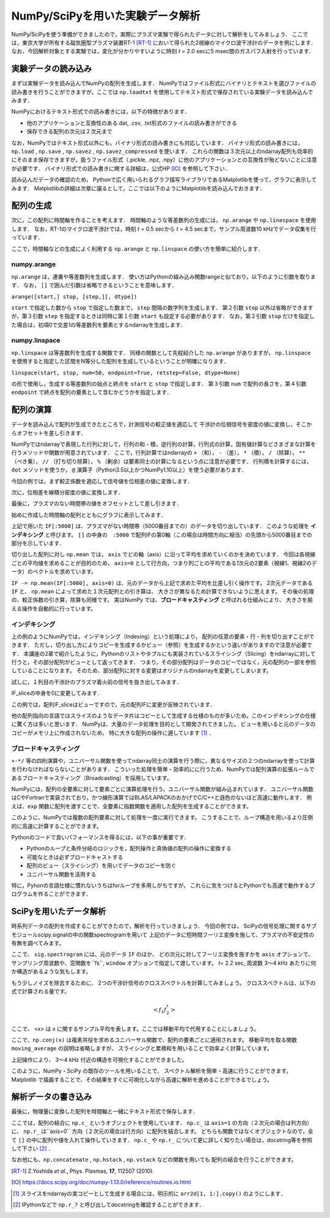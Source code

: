 NumPy/SciPyを用いた実験データ解析
==================================
NumPy/SciPyを使う準備ができましたので，実際にプラズマ実験で得られたデータに対して解析をしてみましょう．
ここでは，東京大学が所有する磁気圏型プラズマ装置RT-1 [RT-1]_ において得られた2視線のマイクロ波干渉計のデータを例にします．
なお，今回解析対象とする実験では，変化が分かりやすいように時刻 *t =* 2.0 secに5 msec間のガスパフ入射を行っています．

実験データの読み込み
^^^^^^^^^^^^^^^^^^^^^^^^^^^^^^^^^^
まずは実験データを読み込んでNumPyの配列を生成します．
NumPyではファイル形式にバイナリとテキストを選びファイルの読み書きを行うことができますが，ここでは ``np.loadtxt`` を使用してテキスト形式で保存されている実験データを読み込んでみます．

.. ipython:: python

    IF = np.loadtxt("data/IF_20170608_74_raw.txt", delimiter=',')

NumPyにおけるテキスト形式での読み書きには，以下の特徴があります．

* 他のアプリケーションと互換性のある.dat, .csv, .txt形式のファイルの読み書きができる
* 保存できる配列の次元は２次元まで

なお，NumPyではテキスト形式以外にも，バイナリ形式の読み書きにも対応しています．
バイナリ形式の読み書きには， ``np.load`` ,  ``np.save`` ,  ``np.savez`` ,  ``np.savez_compressed`` を使います．
これらの関数は３次元以上のndarray配列も効率的にそのまま保存できますが，扱うファイル形式（.pickle, .npz, .npy）に他のアプリケーションとの互換性が殆どないことに注意が必要です．
バイナリ形式での読み書きに関する詳細は，公式HP [IO]_ を参照して下さい．

読み込んだデータの確認のため，
Pythonで広く用いられるグラフ描写ライブラリであるMatplotlibを使って，グラフに表示してみます．
Matplotlibの詳細は次章に譲るとして，ここでは以下のようにMatplotlibを読み込んでおきます．

.. ipython:: python

    import matplotlib.pyplot as plt
    @savefig numpy_scipy_IF.png width=4in
    plt.plot(IF)


配列の生成
^^^^^^^^^^^^^^^^^^^^^^^^^^^^^^^^^^
次に，この配列に時間軸を作ることを考えます．
時間軸のような等差数列の生成には， ``np.arange`` や ``np.linespace`` を使用します．
なお，RT-1のマイクロ波干渉計では，時刻 *t =* 0.5 secから *t =* 4.5 secまで，サンプル周波数10 kHzでデータ収集を行っています．

.. ipython:: python

    sampling_time = 1.0e-4
    delay = 0.5
    time = np.arange(len(IF)) * sampling_time + delay

ここで，時間軸などの生成によく利用する ``np.arange`` と ``np.linspace`` の使い方を簡単に紹介します．

numpy.arange
------------------------
``np.arange`` は，連番や等差数列を生成します．
使い方はPythonの組み込み関数rangeと似ており，以下のように引数を取ります．
なお， ``[]`` で囲んだ引数は省略できるということを意味します．

``arange([start,] stop, [step,][, dtype])``

``start`` で指定した数から ``stop`` で指定した数まで， ``step`` 間隔の数字列を生成します．
第２引数 ``stop`` 以外は省略ができますが，第３引数 ``step`` を指定するときは同時に第１引数 ``start`` も設定する必要があります．
なお，第２引数 ``stop`` だけを指定した場合は，初項0で交差1の等差数列を要素とするndarrayを生成します．

numpy.linspace
------------------------
``np.linspace`` は等差数列を生成する関数です．
同様の関数として先程紹介した ``np.arange`` がありますが， ``np.linspace`` を使用すると指定した区間をN等分した配列を生成しているということが明確になります．

``linspace(start, stop, num=50, endpoint=True, retstep=False, dtype=None)``

の形で使用し，生成する等差数列の始点と終点を ``start`` と ``stop`` で指定します．
第３引数 ``num`` で配列の長さを，第４引数 ``endpoint`` で終点を配列の要素として含むかどうかを指定します．

配列の演算
^^^^^^^^^^^^^^^^^^^^^^^^^^^^^^^^^^
データを読み込んで配列が生成できたところで，計測信号の較正値を適応して
干渉計の位相信号を密度の値に変換し，そこからオフセットを差し引きます．

NumPyではndarrayで表現した行列に対して，行列の和・積，逆行列の計算，行列式の計算，固有値計算などさまざまな計算を行うメソッドや関数が用意されています．
ここで，行列計算ではndarrayの ``+`` （和）， ``-`` （差）， ``*`` （積）， ``/`` （除算）， ``**`` （べき乗）， ``//`` （打ち切り除算）， ``%`` （剰余）は要素同士の計算になるという点に注意が必要です．
行列積を計算するには， ``dot`` メソッドを使うか， ``@`` 演算子（Python3.5以上かつNumPy1.10以上）を使う必要があります．

今回の例では，まず較正係数を適応して信号値を位相差の値に変換します．

.. ipython:: python

    a1 = -0.005
    a2 = 0.000
    b1 = 0.135
    b2 = 0.300

    IF[:, 0] = np.arcsin((IF[:, 0]-a1)/b1)*180/np.pi
    IF[:, 1] = np.arcsin((IF[:, 1]-a2)/b2)*180/np.pi

次に，位相差を線積分密度の値に変換します．

.. ipython:: python

    IF = IF*5.58/360

最後に，プラズマのない時間帯の値をオフセットとして差し引きます．

.. ipython:: python

    IF -= np.mean(IF[:5000], axis=0)

始めに作成した時間軸の配列とともにグラフに表示してみます．

.. ipython:: python

    plt.plot(time, IF[:, 0]);
    plt.plot(time, IF[:, 1]);
    plt.xlim(1.0, 3.0);
    plt.ylim(0.0, 2.0);
    plt.xlabel('Time [sec]');
    @savefig numpy_scipy_IF.png width=4in
    plt.ylabel('$\mathbf{n_eL [10^{17}m^{-2}]}$')


上記で用いた ``IF[:5000]`` は、プラズマがない時間帯（5000番目までの）のデータを切り出しています．
このような処理を **インデキシング** と呼びます。
``[]`` の中身の　``:5000`` で配列IFの第0軸（この場合は時間方向に相当）の先頭から5000番目までの部分を示しています．

切り出した配列に対し ``np.mean`` では， ``axis`` でどの軸（axis）に沿って平均を求めていくのかを決めています．
今回は各視線ごとの平均値を求めることが目的のため， ``axis=0`` として行方向，つまり列ごとの平均である1次元の2要素（視線1、視線2のデータ）のベクトルを求めています。

``IF -= np.mean(IF[:5000], axis=0)`` は、元のデータから上記で求めた平均を比差し引く操作です。
2次元データである ``IF`` と、 ``np.mean`` によって求めた１次元配列との引き算は、
大きさが異なるため計算できないように思えます。
その後の処理の、較正係数の引き算，除算も同様です。
実はNumPy では、**ブロードキャスティング** と呼ばれる仕組みにより、
大きさを揃える操作を自動的に行っています。

インデキシング
------------------------

上の例のようにNumPyでは，インデキシング（Indexing）という処理により，
配列の任意の要素・行・列を切り出すことができます．
ただし，切り出し方によりコピーを生成するかビュー（参照）を生成するかという違いがありますので注意が必要です．
本講座の2章で紹介したように，Pythonのリストやタプルにも実装されているスライシング（Slicing）をndarrayに対して行うと，その部分配列がビューとして返ってきます．
つまり，その部分配列はデータのコピーではなく，元の配列の一部を参照していることになります。
そのため、部分配列に対する変更はオリジナルのndarrayを変更してしまいます。

試しに，１列目の干渉計のプラズマ着火前の信号を抜き出してみます．

.. ipython:: python

   IF_slice = IF[:5000, 0]

IF_sliceの中身を0に変更してみます．

.. ipython:: python

    IF_slice[:] = 0
    IF[:5000, 0]

この例では，配列IF_sliceはビューですので，元の配列IFに変更が反映されています．

他の配列指向の言語ではスライスのようなデータ片はコピーとして生成する仕様のものが多いため，このインデキシングの仕様に驚く方は多いと思います．
NumPyは、大量のデータ処理を目的として開発されてきました。
ビューを用いると元のデータのコピーがメモリ上に作成されないため，
特に大きな配列の操作に適しています [#]_ ．


ブロードキャスティング
------------------------

``+-*/`` 等の四則演算や，ユニバーサル関数を使ってndarray同士の演算を行う際に，異なるサイズの２つのndarrayを使って計算を行わなければならないことがあります．
こういった処理を簡単・効率的にに行うため、NumPyでは配列演算の拡張ルールであるブロードキャスティング（Broadcasting）を採用しています。

.. ipython:: python

    #1から12までの等差数列を作成し，形状を(4, 3)に変更する
    b = np.arange(1, 13, 1).reshape((4, 3))
    b

    c = np.array([1, 2, 3])
    c.shape  # cの形状(shape)を確認する

    b + c

.. image:: broadcast2.png
    :alt: IMAGE


NumPyには，配列の全要素に対して要素ごとに演算処理を行う，ユニバーサル関数が組み込まれています．
ユニバーサル関数はCやFortranで実装されており，かつ線形演算ではBLAS/LAPACKのおかげでC/C++と遜色のないほど高速に動作します．
例えば、``exp`` 関数に配列を渡すことで、全要素に指数関数を適用した配列を生成することができます。

.. ipython:: python

    np.exp(c)

このように、NumPyでは複数の配列要素に対して処理を一度に実行できます。
こうすることで、ループ構造を用いるより圧倒的に高速に計算することができます。

Pythonのコードで良いパフォーマンスを得るには，以下の事が重要です．

* Pythonのループと条件分岐のロジックを，配列操作と真偽値の配列の操作に変換する
* 可能なときは必ずブロードキャストする
* 配列のビュー（スライシング）を用いてデータのコピーを防ぐ
* ユニバーサル関数を活用する

特に，Pyhonの言語仕様に慣れないうちはforループを多用しがちですが，
これらに気をつけるとPythonでも高速で動作するプログラムを作ることができます．

SciPyを用いたデータ解析
^^^^^^^^^^^^^^^^^^^^^^^^^^^^^^^^^^
時系列データの配列を作成することができたので，解析を行っていきましょう．
今回の例では，
SciPyの信号処理に関するサブモジュールscipy.signalの中の関数spectrogramを用いて
上記のデータに短時間フーリエ変換を施して、プラズマの不安定性の有無を調べてみます。

.. ipython:: python

    import scipy.signal as sig
    f, t, Pxx = sig.spectrogram(IF, axis=0, fs=1/sampling_time, window='hamming', nperseg=128, noverlap=64, mode='complex')
    plt.pcolormesh(t+0.5, f, np.log(np.abs(Pxx[:, 0]) + 1e-15));
    plt.xlim(1.5, 3.0);
    plt.xlabel('Time [sec]');
    plt.ylabel('Frequency [Hz]');
    @savefig numpy_scipy_fft.png width=4in
    plt.clim(-9, -6)

ここで、 ``sig.spectrogram`` には、元のデータ ``IF`` のほか、
どの次元に対してフーリエ変換を施すかを ``axis`` オプションで、
サンプリング周波数や、窓関数を``fs``, ``window`` オプションで指定して渡しています。
*t=* 2.2 sec, 周波数 3〜4 kHz あたりに何か構造があるような気もします。

もう少しノイズを除去するために、
2つの干渉計信号のクロススペクトルを計算してみましょう。
クロススペクトルは、以下の式で計算される量です。

.. math::
  <f_1 f_2^*>

ここで、 <x> は x に関するサンプル平均を表します。ここでは移動平均で代用することにしましょう。

.. ipython:: python

    def moving_average(x, N):
        # Take a moving average along axis=1 with window width N.
        x = np.pad(x, ((0, 0), (N, 0)), mode='constant')
        cumsum = np.cumsum(x, axis=1)
        return (cumsum[:, N:] - cumsum[:, :-N]) / N

    # クロススペクトルを求める
    Pxx_run = moving_average(Pxx[:, 0] * np.conj(Pxx[:, 1]), 8)

    plt.pcolormesh(t+0.5, f, np.log(np.abs(Pxx_run)));
    plt.xlim(1.5, 3.0);
    plt.clim(-19, -15);
    plt.xlabel('Time [sec]');
    @savefig cross_spectrum.png width=4in
    plt.ylabel('Frequency [Hz]')

ここで、``np.conj(x)`` は複素共役を求めるユニバーサル関数で、配列の要素ごとに適用されます。
移動平均を取る関数 ``moving_average`` の説明は省略しますが、
スライシングと累積和を用いることで効率よく計算しています。

上記操作により、
3〜4 kHz 付近の構造を可視化することができました。

このように，NumPy・SciPy の既存のツールを用いることで、
スペクトル解析を簡単・高速に行うことができます。
Matplotlib で描画することで、その結果をすぐに可視化しながら高速に解析を進めることができるでしょう。

解析データの書き込み
^^^^^^^^^^^^^^^^^^^^^^^^^^^^^^^^^^
最後に，物理量に変換した配列を時間軸と一緒にテキスト形式で保存します．

.. ipython:: python

    np.savetxt('time_IF.txt', np.c_[time, IF], delimiter=',')

ここでは，配列の結合に ``np.c_`` というオブジェクトを使用しています．
``np.c_`` は ``axis=1`` の方向（２次元の場合は列方向）に、
``np.r_`` は``axis=0`` 方向（２次元の場合は行方向）に配列を結合します。
どちらも関数ではなくオブジェクトなので，全て ``[]`` の中に配列や値を入れて操作していきます．
``np.c_`` や ``np.r_`` について更に詳しく知りたい場合は，docstring等を参照して下さい [#]_ ．

なお他にも、``np.concatenate`` ,  ``np.hstack`` ,  ``np.vstack`` などの関数を用いても
配列の結合を行うことができます。


.. [RT-1] Z.Yoshida *et al.*, Phys. Plasmas, **17**, 112507 (2010).
.. [IO] https://docs.scipy.org/doc/numpy-1.13.0/reference/routines.io.html
.. [#] スライスをndarrayの実コピーとして生成する場合には，明示的に ``arr2d[1, 1:].copy()`` のようにします．
.. [#] IPythonなどで ``np.r_?`` と呼び出してdocstringを確認することができます．
